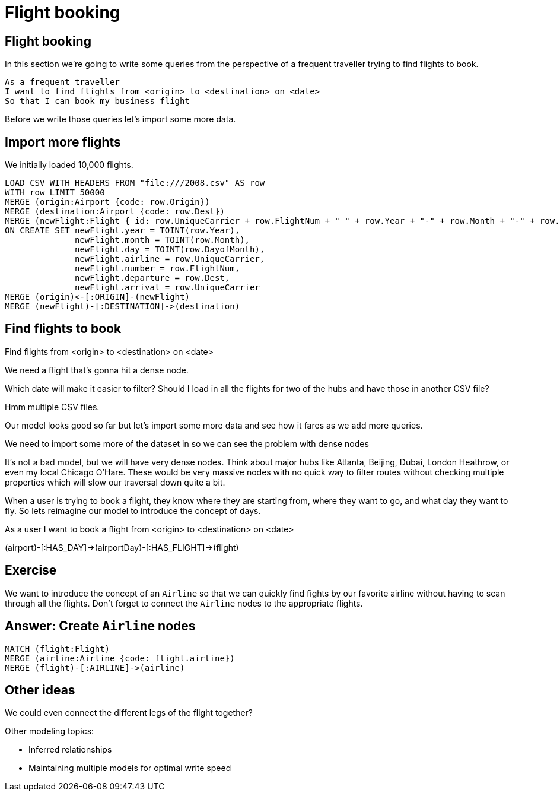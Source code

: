 = Flight booking
:icons: font

== Flight booking

In this section we're going to write some queries from the perspective of a frequent traveller trying to find flights to book.

[verse]
____
As a frequent traveller
I want to find flights from <origin> to <destination> on <date>
So that I can book my business flight
____

Before we write those queries let's import some more data.

== Import more flights

We initially loaded 10,000 flights.


[source,cypher]
----
LOAD CSV WITH HEADERS FROM "file:///2008.csv" AS row
WITH row LIMIT 50000
MERGE (origin:Airport {code: row.Origin})
MERGE (destination:Airport {code: row.Dest})
MERGE (newFlight:Flight { id: row.UniqueCarrier + row.FlightNum + "_" + row.Year + "-" + row.Month + "-" + row.DayofMonth + "_" + row.Origin + "_" + row.Dest }   )
ON CREATE SET newFlight.year = TOINT(row.Year),
              newFlight.month = TOINT(row.Month),
              newFlight.day = TOINT(row.DayofMonth),
              newFlight.airline = row.UniqueCarrier,
              newFlight.number = row.FlightNum,
              newFlight.departure = row.Dest,
              newFlight.arrival = row.UniqueCarrier
MERGE (origin)<-[:ORIGIN]-(newFlight)
MERGE (newFlight)-[:DESTINATION]->(destination)
----

== Find flights to book

Find flights from <origin> to <destination> on <date>

We need a flight that's gonna hit a dense node.

[source, cypher]
----

----

Which date will make it easier to filter?
Should I load in all the flights for two of the hubs and have those in another CSV file?

Hmm multiple CSV files.

Our model looks good so far but let's import some more data and see how it fares as we add more queries.

We need to import some more of the dataset in so we can see the problem with dense nodes

It’s not a bad model, but we will have very dense nodes. Think about major hubs like Atlanta, Beijing, Dubai, London Heathrow, or even my local Chicago O’Hare. These would be very massive nodes with no quick way to filter routes without checking multiple properties which will slow our traversal down quite a bit.

When a user is trying to book a flight, they know where they are starting from, where they want to go, and what day they want to fly. So lets reimagine our model to introduce the concept of days.


As a user I want to book a flight from <origin> to <destination> on <date>



(airport)-[:HAS_DAY]->(airportDay)-[:HAS_FLIGHT]->(flight)

== Exercise

We want to introduce the concept of an `Airline` so that we can quickly find fights by our favorite airline without having to scan through all the flights.
Don't forget to connect the `Airline` nodes to the appropriate flights.

== Answer: Create `Airline` nodes

[source, cypher]
----
MATCH (flight:Flight)
MERGE (airline:Airline {code: flight.airline})
MERGE (flight)-[:AIRLINE]->(airline)
----

== Other ideas

We could even connect the different legs of the flight together?

Other modeling topics:

* Inferred relationships
* Maintaining multiple models for optimal write speed
